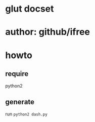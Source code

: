 * glut docset

* author: github/ifree

* howto

** require
   python2

** generate
   run =python2 dash.py=

